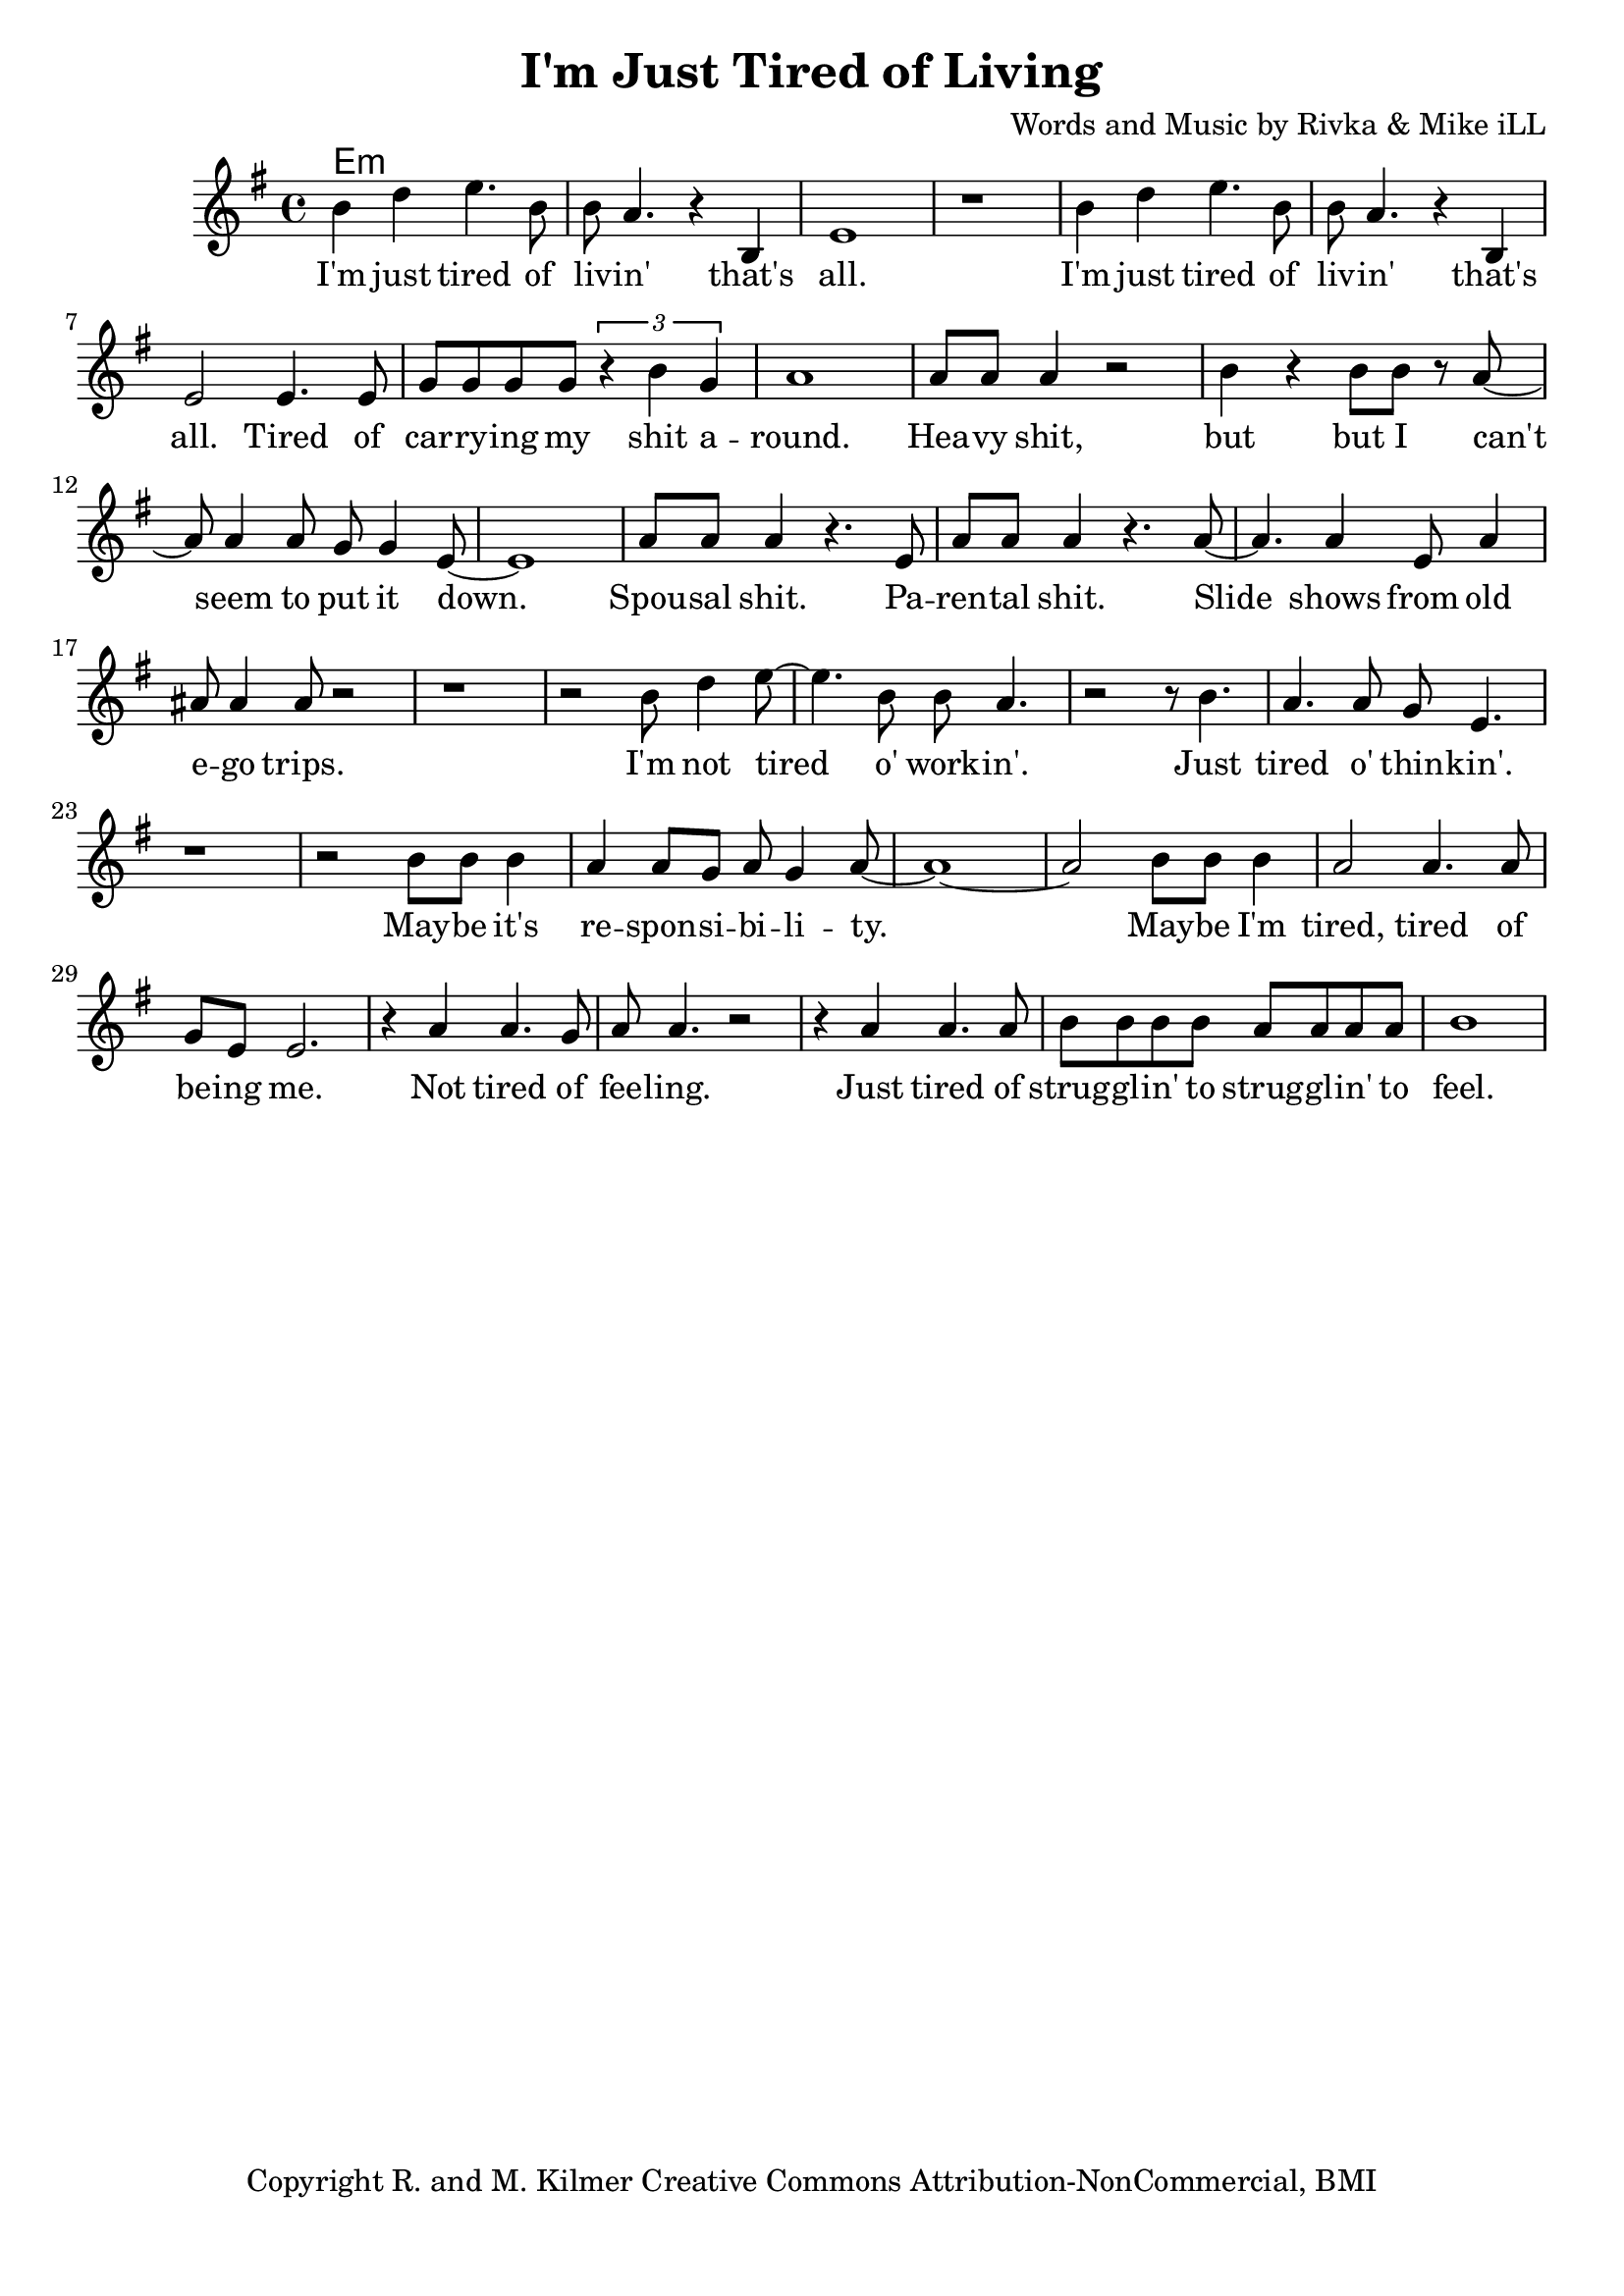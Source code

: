 \version "2.18.2"

\header {
  title = "I'm Just Tired of Living"
  composer = "Words and Music by Rivka & Mike iLL"
  tagline = "Copyright R. and M. Kilmer Creative Commons Attribution-NonCommercial, BMI"
}

\paper{ print-page-number = ##f bottom-margin = 0.5\in }

melody = \relative c'' {
  \clef treble
  \key e \minor
  \time 4/4
   \new Voice = "words" {
		b4 d e4. b8 | b a4. r4 b, | e1 | r | % I'm ... that's all
		b'4 d e4. b8 | b a4. r4 b, | e2 e4. e8 | g g g g \tuplet 3/2 { r4 b g } | % I'm ... that's all ... shit a-
		a1 | a8 a a4 r2 | b4 r b8 b r a~ | a a4 a8 g g4 e8~ | e1 | % round heavy shit ... put it down
		a8 a a4 r4. e8 | a a a4 r4. a8~ | a4. a4 e8 a4 | ais8 ais4 ais8 r2 | % Spousal shit. ... ego trips.
		r1 | r2 b8 d4 e8~ | e4. b8 b a4. | r2 r8 b4. | % I'm not tired o' work -- in'. Just 
		a4. a8 g e4. | r1 | % tired o' thin -- kin'.
		r2 b'8 b b4 | a4 a8 g a g4 a8~ | a1~ | a2 b8 b b4 | a2 a4. a8 | % May -- be ... tired, tired of
		g e e2. | r4 a a4. g8 | a8 a4. r2 | r4 a a4. a8 | b8 b b b a a a a | % be -- ing me... strugglin' to
		b1 |
	}
}

text =  \lyricmode {
	I'm just tired of liv -- in' that's all.
	I'm just tired of liv -- in' that's all. Tired of car -- ry -- ing my shit a --
	round. Hea -- vy shit, but but I can't seem to put it down.
	Spou -- sal shit. Pa -- ren -- tal shit. Slide shows from old e -- go trips.
	I'm not tired o' work -- in'. Just 
	tired o' thin -- kin'.
	May -- be it's re -- spon -- si -- bi -- li -- ty. May -- be I'm tired, tired of
	be -- ing me.
	Not tired of fee -- ling. Just tired of strug -- gl -- in' to strug -- gl -- in' to
	feel.
}

harmonies = \chordmode {
 	e:min
}

\score {
  
  <<
    \new ChordNames {
      \set chordChanges = ##t
      \harmonies
    }

    \new Voice = "one" { \melody }
    \new Lyrics \lyricsto "words" \text
  >>
  \layout { }
  \midi { }
}

%Additional Verses
\markup \fill-line {
\column {
	" "
	
	}
}
